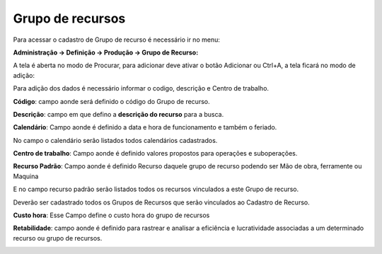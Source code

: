 ﻿Grupo de recursos
~~~~~~~~~~~~~~~~~~~~~~

Para acessar o cadastro de Grupo de recurso é necessário ir  no menu:

**Administração -> Definição -> Produção -> Grupo de Recurso:**

.. image:: /_static/BR\ One\ Produção/Cadastros/Grupo\ de\ recursos/image_2023_07_25T13_13_48_057Z.png
   :scale: 80%

A tela é aberta no modo de Procurar, para adicionar deve ativar o botão Adicionar ou Ctrl+A, a tela ficará no modo de adição:

.. image:: /_static/BR\ One\ Produção/Cadastros/Grupo\ de\ recursos/Aspose.Words.c6fa40cc-0c7a-4c16-b218-be07d4ebacf7.003.png
   :scale: 80%

Para adição dos dados é necessário informar o codigo, descrição e Centro de trabalho.

**Código**: campo aonde será definido o código do Grupo de recurso.

.. image:: /_static/BR\ One\ Produção/Cadastros/Grupo\ de\ recursos/img01.png
   :scale: 80%

**Descrição**: campo em que defino a **descrição do recurso** para a busca.

.. image:: /_static/BR\ One\ Produção/Cadastros/Grupo\ de\ recursos/img02.png
   :scale: 80%

**Calendário**: Campo aonde é definido a data e hora de funcionamento e também o feriado.

No campo o calendário serão listados todos calendários cadastrados.

.. image:: /_static/BR\ One\ Produção/Cadastros/Grupo\ de\ recursos/img03.png
   :scale: 80%

**Centro de trabalho**: Campo aonde é definido valores propostos para operações e suboperações.

.. image:: /_static/BR\ One\ Produção/Cadastros/Grupo\ de\ recursos/img04.png
   :scale: 80%

**Recurso Padrão**: Campo aonde é definido Recurso daquele grupo de recurso podendo ser Mão de obra, ferramente ou Maquina  

.. image:: /_static/BR\ One\ Produção/Cadastros/Grupo\ de\ recursos/img07.png
   :scale: 80%

E no campo recurso padrão serão listados todos os recursos vinculados a este Grupo de recurso.

Deverão ser cadastrado todos os Grupos de Recursos que serão vinculados ao Cadastro de Recurso.

**Custo hora**: Esse Campo define o custo hora do grupo de recursos

.. image:: /_static/BR\ One\ Produção/Cadastros/Grupo\ de\ recursos/img05.png
   :scale: 80%

**Retabilidade**: campo aonde é definido para rastrear e analisar a eficiência e lucratividade associadas a um determinado recurso ou grupo de recursos.

.. image:: /_static/BR\ One\ Produção/Cadastros/Grupo\ de\ recursos/img06.png
   :scale: 80%